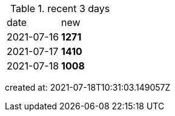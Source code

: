
.recent 3 days
|===

|date|new


^|2021-07-16
>s|1271


^|2021-07-17
>s|1410


^|2021-07-18
>s|1008


|===

created at: 2021-07-18T10:31:03.149057Z
